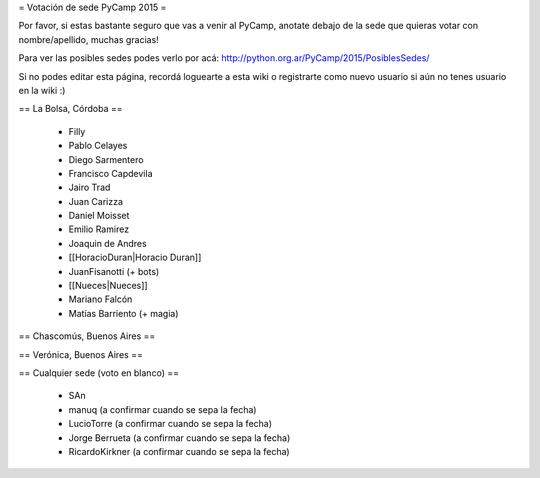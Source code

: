 = Votación de sede PyCamp 2015 =

Por favor, si estas bastante seguro que vas a venir al PyCamp, anotate debajo de la sede
que quieras votar con nombre/apellido, muchas gracias!

Para ver las posibles sedes podes verlo por acá: http://python.org.ar/PyCamp/2015/PosiblesSedes/

Si no podes editar esta página, recordá loguearte a esta wiki o registrarte como nuevo usuario
si aún no tenes usuario en la wiki :) 


== La Bolsa, Córdoba ==

 * Filly
 * Pablo Celayes
 * Diego Sarmentero
 * Francisco Capdevila
 * Jairo Trad
 * Juan Carizza
 * Daniel Moisset
 * Emilio Ramirez
 * Joaquin de Andres
 * [[HoracioDuran|Horacio Duran]]
 * JuanFisanotti (+ bots)
 * [[Nueces|Nueces]]
 * Mariano Falcón
 * Matías Barriento (+ magia)


== Chascomús, Buenos Aires ==


== Verónica, Buenos Aires ==

== Cualquier sede (voto en blanco) ==

 * SAn
 * manuq (a confirmar cuando se sepa la fecha)
 * LucioTorre (a confirmar cuando se sepa la fecha)
 * Jorge Berrueta (a confirmar cuando se sepa la fecha)
 * RicardoKirkner (a confirmar cuando se sepa la fecha)
